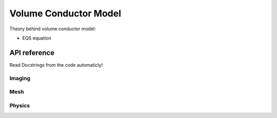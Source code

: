 Volume Conductor Model
======================

Theory behind volume conductor model:

* EQS equation

API reference
-------------

Read Docstrings from the code automaticly!

Imaging
^^^^^^^

Mesh
^^^^

Physics
^^^^^^^

